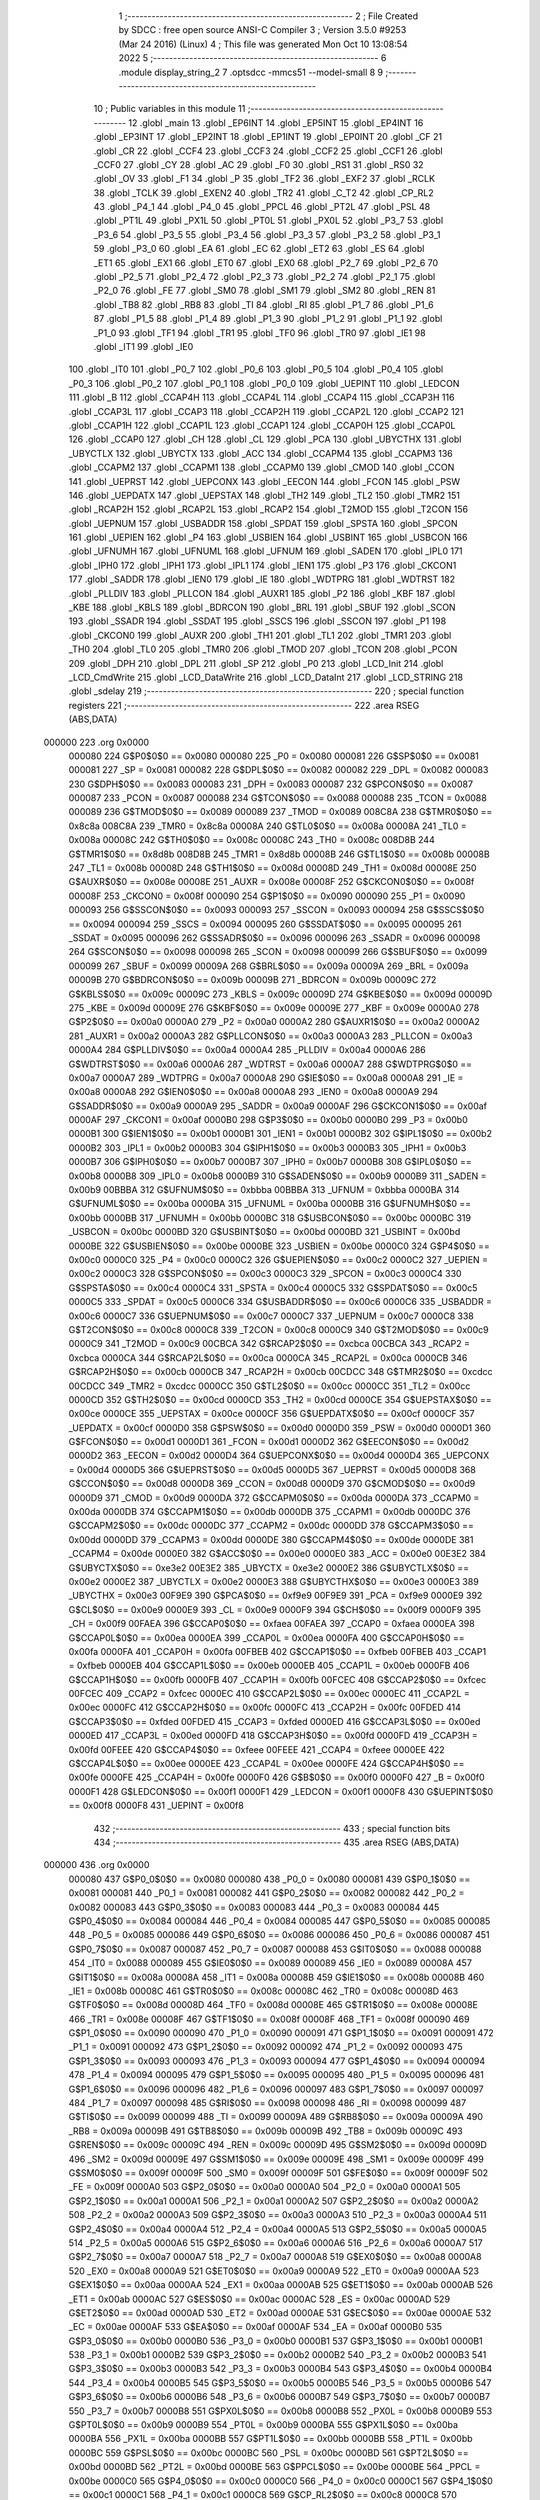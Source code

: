                                       1 ;--------------------------------------------------------
                                      2 ; File Created by SDCC : free open source ANSI-C Compiler
                                      3 ; Version 3.5.0 #9253 (Mar 24 2016) (Linux)
                                      4 ; This file was generated Mon Oct 10 13:08:54 2022
                                      5 ;--------------------------------------------------------
                                      6 	.module display_string_2
                                      7 	.optsdcc -mmcs51 --model-small
                                      8 	
                                      9 ;--------------------------------------------------------
                                     10 ; Public variables in this module
                                     11 ;--------------------------------------------------------
                                     12 	.globl _main
                                     13 	.globl _EP6INT
                                     14 	.globl _EP5INT
                                     15 	.globl _EP4INT
                                     16 	.globl _EP3INT
                                     17 	.globl _EP2INT
                                     18 	.globl _EP1INT
                                     19 	.globl _EP0INT
                                     20 	.globl _CF
                                     21 	.globl _CR
                                     22 	.globl _CCF4
                                     23 	.globl _CCF3
                                     24 	.globl _CCF2
                                     25 	.globl _CCF1
                                     26 	.globl _CCF0
                                     27 	.globl _CY
                                     28 	.globl _AC
                                     29 	.globl _F0
                                     30 	.globl _RS1
                                     31 	.globl _RS0
                                     32 	.globl _OV
                                     33 	.globl _F1
                                     34 	.globl _P
                                     35 	.globl _TF2
                                     36 	.globl _EXF2
                                     37 	.globl _RCLK
                                     38 	.globl _TCLK
                                     39 	.globl _EXEN2
                                     40 	.globl _TR2
                                     41 	.globl _C_T2
                                     42 	.globl _CP_RL2
                                     43 	.globl _P4_1
                                     44 	.globl _P4_0
                                     45 	.globl _PPCL
                                     46 	.globl _PT2L
                                     47 	.globl _PSL
                                     48 	.globl _PT1L
                                     49 	.globl _PX1L
                                     50 	.globl _PT0L
                                     51 	.globl _PX0L
                                     52 	.globl _P3_7
                                     53 	.globl _P3_6
                                     54 	.globl _P3_5
                                     55 	.globl _P3_4
                                     56 	.globl _P3_3
                                     57 	.globl _P3_2
                                     58 	.globl _P3_1
                                     59 	.globl _P3_0
                                     60 	.globl _EA
                                     61 	.globl _EC
                                     62 	.globl _ET2
                                     63 	.globl _ES
                                     64 	.globl _ET1
                                     65 	.globl _EX1
                                     66 	.globl _ET0
                                     67 	.globl _EX0
                                     68 	.globl _P2_7
                                     69 	.globl _P2_6
                                     70 	.globl _P2_5
                                     71 	.globl _P2_4
                                     72 	.globl _P2_3
                                     73 	.globl _P2_2
                                     74 	.globl _P2_1
                                     75 	.globl _P2_0
                                     76 	.globl _FE
                                     77 	.globl _SM0
                                     78 	.globl _SM1
                                     79 	.globl _SM2
                                     80 	.globl _REN
                                     81 	.globl _TB8
                                     82 	.globl _RB8
                                     83 	.globl _TI
                                     84 	.globl _RI
                                     85 	.globl _P1_7
                                     86 	.globl _P1_6
                                     87 	.globl _P1_5
                                     88 	.globl _P1_4
                                     89 	.globl _P1_3
                                     90 	.globl _P1_2
                                     91 	.globl _P1_1
                                     92 	.globl _P1_0
                                     93 	.globl _TF1
                                     94 	.globl _TR1
                                     95 	.globl _TF0
                                     96 	.globl _TR0
                                     97 	.globl _IE1
                                     98 	.globl _IT1
                                     99 	.globl _IE0
                                    100 	.globl _IT0
                                    101 	.globl _P0_7
                                    102 	.globl _P0_6
                                    103 	.globl _P0_5
                                    104 	.globl _P0_4
                                    105 	.globl _P0_3
                                    106 	.globl _P0_2
                                    107 	.globl _P0_1
                                    108 	.globl _P0_0
                                    109 	.globl _UEPINT
                                    110 	.globl _LEDCON
                                    111 	.globl _B
                                    112 	.globl _CCAP4H
                                    113 	.globl _CCAP4L
                                    114 	.globl _CCAP4
                                    115 	.globl _CCAP3H
                                    116 	.globl _CCAP3L
                                    117 	.globl _CCAP3
                                    118 	.globl _CCAP2H
                                    119 	.globl _CCAP2L
                                    120 	.globl _CCAP2
                                    121 	.globl _CCAP1H
                                    122 	.globl _CCAP1L
                                    123 	.globl _CCAP1
                                    124 	.globl _CCAP0H
                                    125 	.globl _CCAP0L
                                    126 	.globl _CCAP0
                                    127 	.globl _CH
                                    128 	.globl _CL
                                    129 	.globl _PCA
                                    130 	.globl _UBYCTHX
                                    131 	.globl _UBYCTLX
                                    132 	.globl _UBYCTX
                                    133 	.globl _ACC
                                    134 	.globl _CCAPM4
                                    135 	.globl _CCAPM3
                                    136 	.globl _CCAPM2
                                    137 	.globl _CCAPM1
                                    138 	.globl _CCAPM0
                                    139 	.globl _CMOD
                                    140 	.globl _CCON
                                    141 	.globl _UEPRST
                                    142 	.globl _UEPCONX
                                    143 	.globl _EECON
                                    144 	.globl _FCON
                                    145 	.globl _PSW
                                    146 	.globl _UEPDATX
                                    147 	.globl _UEPSTAX
                                    148 	.globl _TH2
                                    149 	.globl _TL2
                                    150 	.globl _TMR2
                                    151 	.globl _RCAP2H
                                    152 	.globl _RCAP2L
                                    153 	.globl _RCAP2
                                    154 	.globl _T2MOD
                                    155 	.globl _T2CON
                                    156 	.globl _UEPNUM
                                    157 	.globl _USBADDR
                                    158 	.globl _SPDAT
                                    159 	.globl _SPSTA
                                    160 	.globl _SPCON
                                    161 	.globl _UEPIEN
                                    162 	.globl _P4
                                    163 	.globl _USBIEN
                                    164 	.globl _USBINT
                                    165 	.globl _USBCON
                                    166 	.globl _UFNUMH
                                    167 	.globl _UFNUML
                                    168 	.globl _UFNUM
                                    169 	.globl _SADEN
                                    170 	.globl _IPL0
                                    171 	.globl _IPH0
                                    172 	.globl _IPH1
                                    173 	.globl _IPL1
                                    174 	.globl _IEN1
                                    175 	.globl _P3
                                    176 	.globl _CKCON1
                                    177 	.globl _SADDR
                                    178 	.globl _IEN0
                                    179 	.globl _IE
                                    180 	.globl _WDTPRG
                                    181 	.globl _WDTRST
                                    182 	.globl _PLLDIV
                                    183 	.globl _PLLCON
                                    184 	.globl _AUXR1
                                    185 	.globl _P2
                                    186 	.globl _KBF
                                    187 	.globl _KBE
                                    188 	.globl _KBLS
                                    189 	.globl _BDRCON
                                    190 	.globl _BRL
                                    191 	.globl _SBUF
                                    192 	.globl _SCON
                                    193 	.globl _SSADR
                                    194 	.globl _SSDAT
                                    195 	.globl _SSCS
                                    196 	.globl _SSCON
                                    197 	.globl _P1
                                    198 	.globl _CKCON0
                                    199 	.globl _AUXR
                                    200 	.globl _TH1
                                    201 	.globl _TL1
                                    202 	.globl _TMR1
                                    203 	.globl _TH0
                                    204 	.globl _TL0
                                    205 	.globl _TMR0
                                    206 	.globl _TMOD
                                    207 	.globl _TCON
                                    208 	.globl _PCON
                                    209 	.globl _DPH
                                    210 	.globl _DPL
                                    211 	.globl _SP
                                    212 	.globl _P0
                                    213 	.globl _LCD_Init
                                    214 	.globl _LCD_CmdWrite
                                    215 	.globl _LCD_DataWrite
                                    216 	.globl _LCD_DataInt
                                    217 	.globl _LCD_STRING
                                    218 	.globl _sdelay
                                    219 ;--------------------------------------------------------
                                    220 ; special function registers
                                    221 ;--------------------------------------------------------
                                    222 	.area RSEG    (ABS,DATA)
      000000                        223 	.org 0x0000
                           000080   224 G$P0$0$0 == 0x0080
                           000080   225 _P0	=	0x0080
                           000081   226 G$SP$0$0 == 0x0081
                           000081   227 _SP	=	0x0081
                           000082   228 G$DPL$0$0 == 0x0082
                           000082   229 _DPL	=	0x0082
                           000083   230 G$DPH$0$0 == 0x0083
                           000083   231 _DPH	=	0x0083
                           000087   232 G$PCON$0$0 == 0x0087
                           000087   233 _PCON	=	0x0087
                           000088   234 G$TCON$0$0 == 0x0088
                           000088   235 _TCON	=	0x0088
                           000089   236 G$TMOD$0$0 == 0x0089
                           000089   237 _TMOD	=	0x0089
                           008C8A   238 G$TMR0$0$0 == 0x8c8a
                           008C8A   239 _TMR0	=	0x8c8a
                           00008A   240 G$TL0$0$0 == 0x008a
                           00008A   241 _TL0	=	0x008a
                           00008C   242 G$TH0$0$0 == 0x008c
                           00008C   243 _TH0	=	0x008c
                           008D8B   244 G$TMR1$0$0 == 0x8d8b
                           008D8B   245 _TMR1	=	0x8d8b
                           00008B   246 G$TL1$0$0 == 0x008b
                           00008B   247 _TL1	=	0x008b
                           00008D   248 G$TH1$0$0 == 0x008d
                           00008D   249 _TH1	=	0x008d
                           00008E   250 G$AUXR$0$0 == 0x008e
                           00008E   251 _AUXR	=	0x008e
                           00008F   252 G$CKCON0$0$0 == 0x008f
                           00008F   253 _CKCON0	=	0x008f
                           000090   254 G$P1$0$0 == 0x0090
                           000090   255 _P1	=	0x0090
                           000093   256 G$SSCON$0$0 == 0x0093
                           000093   257 _SSCON	=	0x0093
                           000094   258 G$SSCS$0$0 == 0x0094
                           000094   259 _SSCS	=	0x0094
                           000095   260 G$SSDAT$0$0 == 0x0095
                           000095   261 _SSDAT	=	0x0095
                           000096   262 G$SSADR$0$0 == 0x0096
                           000096   263 _SSADR	=	0x0096
                           000098   264 G$SCON$0$0 == 0x0098
                           000098   265 _SCON	=	0x0098
                           000099   266 G$SBUF$0$0 == 0x0099
                           000099   267 _SBUF	=	0x0099
                           00009A   268 G$BRL$0$0 == 0x009a
                           00009A   269 _BRL	=	0x009a
                           00009B   270 G$BDRCON$0$0 == 0x009b
                           00009B   271 _BDRCON	=	0x009b
                           00009C   272 G$KBLS$0$0 == 0x009c
                           00009C   273 _KBLS	=	0x009c
                           00009D   274 G$KBE$0$0 == 0x009d
                           00009D   275 _KBE	=	0x009d
                           00009E   276 G$KBF$0$0 == 0x009e
                           00009E   277 _KBF	=	0x009e
                           0000A0   278 G$P2$0$0 == 0x00a0
                           0000A0   279 _P2	=	0x00a0
                           0000A2   280 G$AUXR1$0$0 == 0x00a2
                           0000A2   281 _AUXR1	=	0x00a2
                           0000A3   282 G$PLLCON$0$0 == 0x00a3
                           0000A3   283 _PLLCON	=	0x00a3
                           0000A4   284 G$PLLDIV$0$0 == 0x00a4
                           0000A4   285 _PLLDIV	=	0x00a4
                           0000A6   286 G$WDTRST$0$0 == 0x00a6
                           0000A6   287 _WDTRST	=	0x00a6
                           0000A7   288 G$WDTPRG$0$0 == 0x00a7
                           0000A7   289 _WDTPRG	=	0x00a7
                           0000A8   290 G$IE$0$0 == 0x00a8
                           0000A8   291 _IE	=	0x00a8
                           0000A8   292 G$IEN0$0$0 == 0x00a8
                           0000A8   293 _IEN0	=	0x00a8
                           0000A9   294 G$SADDR$0$0 == 0x00a9
                           0000A9   295 _SADDR	=	0x00a9
                           0000AF   296 G$CKCON1$0$0 == 0x00af
                           0000AF   297 _CKCON1	=	0x00af
                           0000B0   298 G$P3$0$0 == 0x00b0
                           0000B0   299 _P3	=	0x00b0
                           0000B1   300 G$IEN1$0$0 == 0x00b1
                           0000B1   301 _IEN1	=	0x00b1
                           0000B2   302 G$IPL1$0$0 == 0x00b2
                           0000B2   303 _IPL1	=	0x00b2
                           0000B3   304 G$IPH1$0$0 == 0x00b3
                           0000B3   305 _IPH1	=	0x00b3
                           0000B7   306 G$IPH0$0$0 == 0x00b7
                           0000B7   307 _IPH0	=	0x00b7
                           0000B8   308 G$IPL0$0$0 == 0x00b8
                           0000B8   309 _IPL0	=	0x00b8
                           0000B9   310 G$SADEN$0$0 == 0x00b9
                           0000B9   311 _SADEN	=	0x00b9
                           00BBBA   312 G$UFNUM$0$0 == 0xbbba
                           00BBBA   313 _UFNUM	=	0xbbba
                           0000BA   314 G$UFNUML$0$0 == 0x00ba
                           0000BA   315 _UFNUML	=	0x00ba
                           0000BB   316 G$UFNUMH$0$0 == 0x00bb
                           0000BB   317 _UFNUMH	=	0x00bb
                           0000BC   318 G$USBCON$0$0 == 0x00bc
                           0000BC   319 _USBCON	=	0x00bc
                           0000BD   320 G$USBINT$0$0 == 0x00bd
                           0000BD   321 _USBINT	=	0x00bd
                           0000BE   322 G$USBIEN$0$0 == 0x00be
                           0000BE   323 _USBIEN	=	0x00be
                           0000C0   324 G$P4$0$0 == 0x00c0
                           0000C0   325 _P4	=	0x00c0
                           0000C2   326 G$UEPIEN$0$0 == 0x00c2
                           0000C2   327 _UEPIEN	=	0x00c2
                           0000C3   328 G$SPCON$0$0 == 0x00c3
                           0000C3   329 _SPCON	=	0x00c3
                           0000C4   330 G$SPSTA$0$0 == 0x00c4
                           0000C4   331 _SPSTA	=	0x00c4
                           0000C5   332 G$SPDAT$0$0 == 0x00c5
                           0000C5   333 _SPDAT	=	0x00c5
                           0000C6   334 G$USBADDR$0$0 == 0x00c6
                           0000C6   335 _USBADDR	=	0x00c6
                           0000C7   336 G$UEPNUM$0$0 == 0x00c7
                           0000C7   337 _UEPNUM	=	0x00c7
                           0000C8   338 G$T2CON$0$0 == 0x00c8
                           0000C8   339 _T2CON	=	0x00c8
                           0000C9   340 G$T2MOD$0$0 == 0x00c9
                           0000C9   341 _T2MOD	=	0x00c9
                           00CBCA   342 G$RCAP2$0$0 == 0xcbca
                           00CBCA   343 _RCAP2	=	0xcbca
                           0000CA   344 G$RCAP2L$0$0 == 0x00ca
                           0000CA   345 _RCAP2L	=	0x00ca
                           0000CB   346 G$RCAP2H$0$0 == 0x00cb
                           0000CB   347 _RCAP2H	=	0x00cb
                           00CDCC   348 G$TMR2$0$0 == 0xcdcc
                           00CDCC   349 _TMR2	=	0xcdcc
                           0000CC   350 G$TL2$0$0 == 0x00cc
                           0000CC   351 _TL2	=	0x00cc
                           0000CD   352 G$TH2$0$0 == 0x00cd
                           0000CD   353 _TH2	=	0x00cd
                           0000CE   354 G$UEPSTAX$0$0 == 0x00ce
                           0000CE   355 _UEPSTAX	=	0x00ce
                           0000CF   356 G$UEPDATX$0$0 == 0x00cf
                           0000CF   357 _UEPDATX	=	0x00cf
                           0000D0   358 G$PSW$0$0 == 0x00d0
                           0000D0   359 _PSW	=	0x00d0
                           0000D1   360 G$FCON$0$0 == 0x00d1
                           0000D1   361 _FCON	=	0x00d1
                           0000D2   362 G$EECON$0$0 == 0x00d2
                           0000D2   363 _EECON	=	0x00d2
                           0000D4   364 G$UEPCONX$0$0 == 0x00d4
                           0000D4   365 _UEPCONX	=	0x00d4
                           0000D5   366 G$UEPRST$0$0 == 0x00d5
                           0000D5   367 _UEPRST	=	0x00d5
                           0000D8   368 G$CCON$0$0 == 0x00d8
                           0000D8   369 _CCON	=	0x00d8
                           0000D9   370 G$CMOD$0$0 == 0x00d9
                           0000D9   371 _CMOD	=	0x00d9
                           0000DA   372 G$CCAPM0$0$0 == 0x00da
                           0000DA   373 _CCAPM0	=	0x00da
                           0000DB   374 G$CCAPM1$0$0 == 0x00db
                           0000DB   375 _CCAPM1	=	0x00db
                           0000DC   376 G$CCAPM2$0$0 == 0x00dc
                           0000DC   377 _CCAPM2	=	0x00dc
                           0000DD   378 G$CCAPM3$0$0 == 0x00dd
                           0000DD   379 _CCAPM3	=	0x00dd
                           0000DE   380 G$CCAPM4$0$0 == 0x00de
                           0000DE   381 _CCAPM4	=	0x00de
                           0000E0   382 G$ACC$0$0 == 0x00e0
                           0000E0   383 _ACC	=	0x00e0
                           00E3E2   384 G$UBYCTX$0$0 == 0xe3e2
                           00E3E2   385 _UBYCTX	=	0xe3e2
                           0000E2   386 G$UBYCTLX$0$0 == 0x00e2
                           0000E2   387 _UBYCTLX	=	0x00e2
                           0000E3   388 G$UBYCTHX$0$0 == 0x00e3
                           0000E3   389 _UBYCTHX	=	0x00e3
                           00F9E9   390 G$PCA$0$0 == 0xf9e9
                           00F9E9   391 _PCA	=	0xf9e9
                           0000E9   392 G$CL$0$0 == 0x00e9
                           0000E9   393 _CL	=	0x00e9
                           0000F9   394 G$CH$0$0 == 0x00f9
                           0000F9   395 _CH	=	0x00f9
                           00FAEA   396 G$CCAP0$0$0 == 0xfaea
                           00FAEA   397 _CCAP0	=	0xfaea
                           0000EA   398 G$CCAP0L$0$0 == 0x00ea
                           0000EA   399 _CCAP0L	=	0x00ea
                           0000FA   400 G$CCAP0H$0$0 == 0x00fa
                           0000FA   401 _CCAP0H	=	0x00fa
                           00FBEB   402 G$CCAP1$0$0 == 0xfbeb
                           00FBEB   403 _CCAP1	=	0xfbeb
                           0000EB   404 G$CCAP1L$0$0 == 0x00eb
                           0000EB   405 _CCAP1L	=	0x00eb
                           0000FB   406 G$CCAP1H$0$0 == 0x00fb
                           0000FB   407 _CCAP1H	=	0x00fb
                           00FCEC   408 G$CCAP2$0$0 == 0xfcec
                           00FCEC   409 _CCAP2	=	0xfcec
                           0000EC   410 G$CCAP2L$0$0 == 0x00ec
                           0000EC   411 _CCAP2L	=	0x00ec
                           0000FC   412 G$CCAP2H$0$0 == 0x00fc
                           0000FC   413 _CCAP2H	=	0x00fc
                           00FDED   414 G$CCAP3$0$0 == 0xfded
                           00FDED   415 _CCAP3	=	0xfded
                           0000ED   416 G$CCAP3L$0$0 == 0x00ed
                           0000ED   417 _CCAP3L	=	0x00ed
                           0000FD   418 G$CCAP3H$0$0 == 0x00fd
                           0000FD   419 _CCAP3H	=	0x00fd
                           00FEEE   420 G$CCAP4$0$0 == 0xfeee
                           00FEEE   421 _CCAP4	=	0xfeee
                           0000EE   422 G$CCAP4L$0$0 == 0x00ee
                           0000EE   423 _CCAP4L	=	0x00ee
                           0000FE   424 G$CCAP4H$0$0 == 0x00fe
                           0000FE   425 _CCAP4H	=	0x00fe
                           0000F0   426 G$B$0$0 == 0x00f0
                           0000F0   427 _B	=	0x00f0
                           0000F1   428 G$LEDCON$0$0 == 0x00f1
                           0000F1   429 _LEDCON	=	0x00f1
                           0000F8   430 G$UEPINT$0$0 == 0x00f8
                           0000F8   431 _UEPINT	=	0x00f8
                                    432 ;--------------------------------------------------------
                                    433 ; special function bits
                                    434 ;--------------------------------------------------------
                                    435 	.area RSEG    (ABS,DATA)
      000000                        436 	.org 0x0000
                           000080   437 G$P0_0$0$0 == 0x0080
                           000080   438 _P0_0	=	0x0080
                           000081   439 G$P0_1$0$0 == 0x0081
                           000081   440 _P0_1	=	0x0081
                           000082   441 G$P0_2$0$0 == 0x0082
                           000082   442 _P0_2	=	0x0082
                           000083   443 G$P0_3$0$0 == 0x0083
                           000083   444 _P0_3	=	0x0083
                           000084   445 G$P0_4$0$0 == 0x0084
                           000084   446 _P0_4	=	0x0084
                           000085   447 G$P0_5$0$0 == 0x0085
                           000085   448 _P0_5	=	0x0085
                           000086   449 G$P0_6$0$0 == 0x0086
                           000086   450 _P0_6	=	0x0086
                           000087   451 G$P0_7$0$0 == 0x0087
                           000087   452 _P0_7	=	0x0087
                           000088   453 G$IT0$0$0 == 0x0088
                           000088   454 _IT0	=	0x0088
                           000089   455 G$IE0$0$0 == 0x0089
                           000089   456 _IE0	=	0x0089
                           00008A   457 G$IT1$0$0 == 0x008a
                           00008A   458 _IT1	=	0x008a
                           00008B   459 G$IE1$0$0 == 0x008b
                           00008B   460 _IE1	=	0x008b
                           00008C   461 G$TR0$0$0 == 0x008c
                           00008C   462 _TR0	=	0x008c
                           00008D   463 G$TF0$0$0 == 0x008d
                           00008D   464 _TF0	=	0x008d
                           00008E   465 G$TR1$0$0 == 0x008e
                           00008E   466 _TR1	=	0x008e
                           00008F   467 G$TF1$0$0 == 0x008f
                           00008F   468 _TF1	=	0x008f
                           000090   469 G$P1_0$0$0 == 0x0090
                           000090   470 _P1_0	=	0x0090
                           000091   471 G$P1_1$0$0 == 0x0091
                           000091   472 _P1_1	=	0x0091
                           000092   473 G$P1_2$0$0 == 0x0092
                           000092   474 _P1_2	=	0x0092
                           000093   475 G$P1_3$0$0 == 0x0093
                           000093   476 _P1_3	=	0x0093
                           000094   477 G$P1_4$0$0 == 0x0094
                           000094   478 _P1_4	=	0x0094
                           000095   479 G$P1_5$0$0 == 0x0095
                           000095   480 _P1_5	=	0x0095
                           000096   481 G$P1_6$0$0 == 0x0096
                           000096   482 _P1_6	=	0x0096
                           000097   483 G$P1_7$0$0 == 0x0097
                           000097   484 _P1_7	=	0x0097
                           000098   485 G$RI$0$0 == 0x0098
                           000098   486 _RI	=	0x0098
                           000099   487 G$TI$0$0 == 0x0099
                           000099   488 _TI	=	0x0099
                           00009A   489 G$RB8$0$0 == 0x009a
                           00009A   490 _RB8	=	0x009a
                           00009B   491 G$TB8$0$0 == 0x009b
                           00009B   492 _TB8	=	0x009b
                           00009C   493 G$REN$0$0 == 0x009c
                           00009C   494 _REN	=	0x009c
                           00009D   495 G$SM2$0$0 == 0x009d
                           00009D   496 _SM2	=	0x009d
                           00009E   497 G$SM1$0$0 == 0x009e
                           00009E   498 _SM1	=	0x009e
                           00009F   499 G$SM0$0$0 == 0x009f
                           00009F   500 _SM0	=	0x009f
                           00009F   501 G$FE$0$0 == 0x009f
                           00009F   502 _FE	=	0x009f
                           0000A0   503 G$P2_0$0$0 == 0x00a0
                           0000A0   504 _P2_0	=	0x00a0
                           0000A1   505 G$P2_1$0$0 == 0x00a1
                           0000A1   506 _P2_1	=	0x00a1
                           0000A2   507 G$P2_2$0$0 == 0x00a2
                           0000A2   508 _P2_2	=	0x00a2
                           0000A3   509 G$P2_3$0$0 == 0x00a3
                           0000A3   510 _P2_3	=	0x00a3
                           0000A4   511 G$P2_4$0$0 == 0x00a4
                           0000A4   512 _P2_4	=	0x00a4
                           0000A5   513 G$P2_5$0$0 == 0x00a5
                           0000A5   514 _P2_5	=	0x00a5
                           0000A6   515 G$P2_6$0$0 == 0x00a6
                           0000A6   516 _P2_6	=	0x00a6
                           0000A7   517 G$P2_7$0$0 == 0x00a7
                           0000A7   518 _P2_7	=	0x00a7
                           0000A8   519 G$EX0$0$0 == 0x00a8
                           0000A8   520 _EX0	=	0x00a8
                           0000A9   521 G$ET0$0$0 == 0x00a9
                           0000A9   522 _ET0	=	0x00a9
                           0000AA   523 G$EX1$0$0 == 0x00aa
                           0000AA   524 _EX1	=	0x00aa
                           0000AB   525 G$ET1$0$0 == 0x00ab
                           0000AB   526 _ET1	=	0x00ab
                           0000AC   527 G$ES$0$0 == 0x00ac
                           0000AC   528 _ES	=	0x00ac
                           0000AD   529 G$ET2$0$0 == 0x00ad
                           0000AD   530 _ET2	=	0x00ad
                           0000AE   531 G$EC$0$0 == 0x00ae
                           0000AE   532 _EC	=	0x00ae
                           0000AF   533 G$EA$0$0 == 0x00af
                           0000AF   534 _EA	=	0x00af
                           0000B0   535 G$P3_0$0$0 == 0x00b0
                           0000B0   536 _P3_0	=	0x00b0
                           0000B1   537 G$P3_1$0$0 == 0x00b1
                           0000B1   538 _P3_1	=	0x00b1
                           0000B2   539 G$P3_2$0$0 == 0x00b2
                           0000B2   540 _P3_2	=	0x00b2
                           0000B3   541 G$P3_3$0$0 == 0x00b3
                           0000B3   542 _P3_3	=	0x00b3
                           0000B4   543 G$P3_4$0$0 == 0x00b4
                           0000B4   544 _P3_4	=	0x00b4
                           0000B5   545 G$P3_5$0$0 == 0x00b5
                           0000B5   546 _P3_5	=	0x00b5
                           0000B6   547 G$P3_6$0$0 == 0x00b6
                           0000B6   548 _P3_6	=	0x00b6
                           0000B7   549 G$P3_7$0$0 == 0x00b7
                           0000B7   550 _P3_7	=	0x00b7
                           0000B8   551 G$PX0L$0$0 == 0x00b8
                           0000B8   552 _PX0L	=	0x00b8
                           0000B9   553 G$PT0L$0$0 == 0x00b9
                           0000B9   554 _PT0L	=	0x00b9
                           0000BA   555 G$PX1L$0$0 == 0x00ba
                           0000BA   556 _PX1L	=	0x00ba
                           0000BB   557 G$PT1L$0$0 == 0x00bb
                           0000BB   558 _PT1L	=	0x00bb
                           0000BC   559 G$PSL$0$0 == 0x00bc
                           0000BC   560 _PSL	=	0x00bc
                           0000BD   561 G$PT2L$0$0 == 0x00bd
                           0000BD   562 _PT2L	=	0x00bd
                           0000BE   563 G$PPCL$0$0 == 0x00be
                           0000BE   564 _PPCL	=	0x00be
                           0000C0   565 G$P4_0$0$0 == 0x00c0
                           0000C0   566 _P4_0	=	0x00c0
                           0000C1   567 G$P4_1$0$0 == 0x00c1
                           0000C1   568 _P4_1	=	0x00c1
                           0000C8   569 G$CP_RL2$0$0 == 0x00c8
                           0000C8   570 _CP_RL2	=	0x00c8
                           0000C9   571 G$C_T2$0$0 == 0x00c9
                           0000C9   572 _C_T2	=	0x00c9
                           0000CA   573 G$TR2$0$0 == 0x00ca
                           0000CA   574 _TR2	=	0x00ca
                           0000CB   575 G$EXEN2$0$0 == 0x00cb
                           0000CB   576 _EXEN2	=	0x00cb
                           0000CC   577 G$TCLK$0$0 == 0x00cc
                           0000CC   578 _TCLK	=	0x00cc
                           0000CD   579 G$RCLK$0$0 == 0x00cd
                           0000CD   580 _RCLK	=	0x00cd
                           0000CE   581 G$EXF2$0$0 == 0x00ce
                           0000CE   582 _EXF2	=	0x00ce
                           0000CF   583 G$TF2$0$0 == 0x00cf
                           0000CF   584 _TF2	=	0x00cf
                           0000D0   585 G$P$0$0 == 0x00d0
                           0000D0   586 _P	=	0x00d0
                           0000D1   587 G$F1$0$0 == 0x00d1
                           0000D1   588 _F1	=	0x00d1
                           0000D2   589 G$OV$0$0 == 0x00d2
                           0000D2   590 _OV	=	0x00d2
                           0000D3   591 G$RS0$0$0 == 0x00d3
                           0000D3   592 _RS0	=	0x00d3
                           0000D4   593 G$RS1$0$0 == 0x00d4
                           0000D4   594 _RS1	=	0x00d4
                           0000D5   595 G$F0$0$0 == 0x00d5
                           0000D5   596 _F0	=	0x00d5
                           0000D6   597 G$AC$0$0 == 0x00d6
                           0000D6   598 _AC	=	0x00d6
                           0000D7   599 G$CY$0$0 == 0x00d7
                           0000D7   600 _CY	=	0x00d7
                           0000D8   601 G$CCF0$0$0 == 0x00d8
                           0000D8   602 _CCF0	=	0x00d8
                           0000D9   603 G$CCF1$0$0 == 0x00d9
                           0000D9   604 _CCF1	=	0x00d9
                           0000DA   605 G$CCF2$0$0 == 0x00da
                           0000DA   606 _CCF2	=	0x00da
                           0000DB   607 G$CCF3$0$0 == 0x00db
                           0000DB   608 _CCF3	=	0x00db
                           0000DC   609 G$CCF4$0$0 == 0x00dc
                           0000DC   610 _CCF4	=	0x00dc
                           0000DE   611 G$CR$0$0 == 0x00de
                           0000DE   612 _CR	=	0x00de
                           0000DF   613 G$CF$0$0 == 0x00df
                           0000DF   614 _CF	=	0x00df
                           0000F8   615 G$EP0INT$0$0 == 0x00f8
                           0000F8   616 _EP0INT	=	0x00f8
                           0000F9   617 G$EP1INT$0$0 == 0x00f9
                           0000F9   618 _EP1INT	=	0x00f9
                           0000FA   619 G$EP2INT$0$0 == 0x00fa
                           0000FA   620 _EP2INT	=	0x00fa
                           0000FB   621 G$EP3INT$0$0 == 0x00fb
                           0000FB   622 _EP3INT	=	0x00fb
                           0000FC   623 G$EP4INT$0$0 == 0x00fc
                           0000FC   624 _EP4INT	=	0x00fc
                           0000FD   625 G$EP5INT$0$0 == 0x00fd
                           0000FD   626 _EP5INT	=	0x00fd
                           0000FE   627 G$EP6INT$0$0 == 0x00fe
                           0000FE   628 _EP6INT	=	0x00fe
                                    629 ;--------------------------------------------------------
                                    630 ; overlayable register banks
                                    631 ;--------------------------------------------------------
                                    632 	.area REG_BANK_0	(REL,OVR,DATA)
      000000                        633 	.ds 8
                                    634 ;--------------------------------------------------------
                                    635 ; internal ram data
                                    636 ;--------------------------------------------------------
                                    637 	.area DSEG    (DATA)
                                    638 ;--------------------------------------------------------
                                    639 ; overlayable items in internal ram 
                                    640 ;--------------------------------------------------------
                                    641 ;--------------------------------------------------------
                                    642 ; Stack segment in internal ram 
                                    643 ;--------------------------------------------------------
                                    644 	.area	SSEG
      000008                        645 __start__stack:
      000008                        646 	.ds	1
                                    647 
                                    648 ;--------------------------------------------------------
                                    649 ; indirectly addressable internal ram data
                                    650 ;--------------------------------------------------------
                                    651 	.area ISEG    (DATA)
                                    652 ;--------------------------------------------------------
                                    653 ; absolute internal ram data
                                    654 ;--------------------------------------------------------
                                    655 	.area IABS    (ABS,DATA)
                                    656 	.area IABS    (ABS,DATA)
                                    657 ;--------------------------------------------------------
                                    658 ; bit data
                                    659 ;--------------------------------------------------------
                                    660 	.area BSEG    (BIT)
                                    661 ;--------------------------------------------------------
                                    662 ; paged external ram data
                                    663 ;--------------------------------------------------------
                                    664 	.area PSEG    (PAG,XDATA)
                                    665 ;--------------------------------------------------------
                                    666 ; external ram data
                                    667 ;--------------------------------------------------------
                                    668 	.area XSEG    (XDATA)
                                    669 ;--------------------------------------------------------
                                    670 ; absolute external ram data
                                    671 ;--------------------------------------------------------
                                    672 	.area XABS    (ABS,XDATA)
                                    673 ;--------------------------------------------------------
                                    674 ; external initialized ram data
                                    675 ;--------------------------------------------------------
                                    676 	.area XISEG   (XDATA)
                                    677 	.area HOME    (CODE)
                                    678 	.area GSINIT0 (CODE)
                                    679 	.area GSINIT1 (CODE)
                                    680 	.area GSINIT2 (CODE)
                                    681 	.area GSINIT3 (CODE)
                                    682 	.area GSINIT4 (CODE)
                                    683 	.area GSINIT5 (CODE)
                                    684 	.area GSINIT  (CODE)
                                    685 	.area GSFINAL (CODE)
                                    686 	.area CSEG    (CODE)
                                    687 ;--------------------------------------------------------
                                    688 ; interrupt vector 
                                    689 ;--------------------------------------------------------
                                    690 	.area HOME    (CODE)
      000000                        691 __interrupt_vect:
      000000 02 00 06         [24]  692 	ljmp	__sdcc_gsinit_startup
                                    693 ;--------------------------------------------------------
                                    694 ; global & static initialisations
                                    695 ;--------------------------------------------------------
                                    696 	.area HOME    (CODE)
                                    697 	.area GSINIT  (CODE)
                                    698 	.area GSFINAL (CODE)
                                    699 	.area GSINIT  (CODE)
                                    700 	.globl __sdcc_gsinit_startup
                                    701 	.globl __sdcc_program_startup
                                    702 	.globl __start__stack
                                    703 	.globl __mcs51_genXINIT
                                    704 	.globl __mcs51_genXRAMCLEAR
                                    705 	.globl __mcs51_genRAMCLEAR
                                    706 	.area GSFINAL (CODE)
      00005F 02 00 03         [24]  707 	ljmp	__sdcc_program_startup
                                    708 ;--------------------------------------------------------
                                    709 ; Home
                                    710 ;--------------------------------------------------------
                                    711 	.area HOME    (CODE)
                                    712 	.area HOME    (CODE)
      000003                        713 __sdcc_program_startup:
      000003 02 00 62         [24]  714 	ljmp	_main
                                    715 ;	return from main will return to caller
                                    716 ;--------------------------------------------------------
                                    717 ; code
                                    718 ;--------------------------------------------------------
                                    719 	.area CSEG    (CODE)
                                    720 ;------------------------------------------------------------
                                    721 ;Allocation info for local variables in function 'main'
                                    722 ;------------------------------------------------------------
                           000000   723 	G$main$0$0 ==.
                           000000   724 	C$display_string_2.c$14$0$0 ==.
                                    725 ;	display_string_2.c:14: void main(void)
                                    726 ;	-----------------------------------------
                                    727 ;	 function main
                                    728 ;	-----------------------------------------
      000062                        729 _main:
                           000007   730 	ar7 = 0x07
                           000006   731 	ar6 = 0x06
                           000005   732 	ar5 = 0x05
                           000004   733 	ar4 = 0x04
                           000003   734 	ar3 = 0x03
                           000002   735 	ar2 = 0x02
                           000001   736 	ar1 = 0x01
                           000000   737 	ar0 = 0x00
                           000000   738 	C$display_string_2.c$16$1$7 ==.
                                    739 ;	display_string_2.c:16: P2 = 0x00;
      000062 75 A0 00         [24]  740 	mov	_P2,#0x00
                           000003   741 	C$display_string_2.c$17$1$7 ==.
                                    742 ;	display_string_2.c:17: LCD_Init();
      000065 12 00 A1         [24]  743 	lcall	_LCD_Init
                           000006   744 	C$display_string_2.c$18$1$7 ==.
                                    745 ;	display_string_2.c:18: while(1)
      000068                        746 00102$:
                           000006   747 	C$display_string_2.c$20$2$8 ==.
                                    748 ;	display_string_2.c:20: sdelay(500);
      000068 90 01 F4         [24]  749 	mov	dptr,#0x01F4
      00006B 12 01 62         [24]  750 	lcall	_sdelay
                           00000C   751 	C$display_string_2.c$21$2$8 ==.
                                    752 ;	display_string_2.c:21: LCD_CmdWrite(0x85);
      00006E 75 82 85         [24]  753 	mov	dpl,#0x85
      000071 12 00 C0         [24]  754 	lcall	_LCD_CmdWrite
                           000012   755 	C$display_string_2.c$22$2$8 ==.
                                    756 ;	display_string_2.c:22: sdelay(18);
      000074 90 00 12         [24]  757 	mov	dptr,#0x0012
      000077 12 01 62         [24]  758 	lcall	_sdelay
                           000018   759 	C$display_string_2.c$23$2$8 ==.
                                    760 ;	display_string_2.c:23: LCD_STRING("NPM");
      00007A 90 01 9A         [24]  761 	mov	dptr,#___str_0
      00007D 75 F0 80         [24]  762 	mov	b,#0x80
      000080 12 01 09         [24]  763 	lcall	_LCD_STRING
                           000021   764 	C$display_string_2.c$24$2$8 ==.
                                    765 ;	display_string_2.c:24: sdelay(500);
      000083 90 01 F4         [24]  766 	mov	dptr,#0x01F4
      000086 12 01 62         [24]  767 	lcall	_sdelay
                           000027   768 	C$display_string_2.c$25$2$8 ==.
                                    769 ;	display_string_2.c:25: LCD_CmdWrite(0xC3);
      000089 75 82 C3         [24]  770 	mov	dpl,#0xC3
      00008C 12 00 C0         [24]  771 	lcall	_LCD_CmdWrite
                           00002D   772 	C$display_string_2.c$26$2$8 ==.
                                    773 ;	display_string_2.c:26: sdelay(18);
      00008F 90 00 12         [24]  774 	mov	dptr,#0x0012
      000092 12 01 62         [24]  775 	lcall	_sdelay
                           000033   776 	C$display_string_2.c$29$2$8 ==.
                                    777 ;	display_string_2.c:29: LCD_STRING("2022OCT10");
      000095 90 01 9E         [24]  778 	mov	dptr,#___str_1
      000098 75 F0 80         [24]  779 	mov	b,#0x80
      00009B 12 01 09         [24]  780 	lcall	_LCD_STRING
      00009E 80 C8            [24]  781 	sjmp	00102$
                           00003E   782 	C$display_string_2.c$31$1$7 ==.
                           00003E   783 	XG$main$0$0 ==.
      0000A0 22               [24]  784 	ret
                                    785 ;------------------------------------------------------------
                                    786 ;Allocation info for local variables in function 'LCD_Init'
                                    787 ;------------------------------------------------------------
                           00003F   788 	G$LCD_Init$0$0 ==.
                           00003F   789 	C$display_string_2.c$33$1$7 ==.
                                    790 ;	display_string_2.c:33: void LCD_Init()
                                    791 ;	-----------------------------------------
                                    792 ;	 function LCD_Init
                                    793 ;	-----------------------------------------
      0000A1                        794 _LCD_Init:
                           00003F   795 	C$display_string_2.c$35$1$9 ==.
                                    796 ;	display_string_2.c:35: sdelay(100);
      0000A1 90 00 64         [24]  797 	mov	dptr,#0x0064
      0000A4 12 01 62         [24]  798 	lcall	_sdelay
                           000045   799 	C$display_string_2.c$36$1$9 ==.
                                    800 ;	display_string_2.c:36: LCD_CmdWrite(0x38);
      0000A7 75 82 38         [24]  801 	mov	dpl,#0x38
      0000AA 12 00 C0         [24]  802 	lcall	_LCD_CmdWrite
                           00004B   803 	C$display_string_2.c$37$1$9 ==.
                                    804 ;	display_string_2.c:37: LCD_CmdWrite(0x0C);
      0000AD 75 82 0C         [24]  805 	mov	dpl,#0x0C
      0000B0 12 00 C0         [24]  806 	lcall	_LCD_CmdWrite
                           000051   807 	C$display_string_2.c$38$1$9 ==.
                                    808 ;	display_string_2.c:38: LCD_CmdWrite(0x01);
      0000B3 75 82 01         [24]  809 	mov	dpl,#0x01
      0000B6 12 00 C0         [24]  810 	lcall	_LCD_CmdWrite
                           000057   811 	C$display_string_2.c$39$1$9 ==.
                                    812 ;	display_string_2.c:39: LCD_CmdWrite(0x06);
      0000B9 75 82 06         [24]  813 	mov	dpl,#0x06
      0000BC 12 00 C0         [24]  814 	lcall	_LCD_CmdWrite
                           00005D   815 	C$display_string_2.c$40$1$9 ==.
                           00005D   816 	XG$LCD_Init$0$0 ==.
      0000BF 22               [24]  817 	ret
                                    818 ;------------------------------------------------------------
                                    819 ;Allocation info for local variables in function 'LCD_CmdWrite'
                                    820 ;------------------------------------------------------------
                                    821 ;cmd                       Allocated to registers 
                                    822 ;------------------------------------------------------------
                           00005E   823 	G$LCD_CmdWrite$0$0 ==.
                           00005E   824 	C$display_string_2.c$42$1$9 ==.
                                    825 ;	display_string_2.c:42: void LCD_CmdWrite(unsigned char cmd)
                                    826 ;	-----------------------------------------
                                    827 ;	 function LCD_CmdWrite
                                    828 ;	-----------------------------------------
      0000C0                        829 _LCD_CmdWrite:
      0000C0 85 82 A0         [24]  830 	mov	_P2,dpl
                           000061   831 	C$display_string_2.c$45$1$11 ==.
                                    832 ;	display_string_2.c:45: LCD_rs = 0;
      0000C3 C2 80            [12]  833 	clr	_P0_0
                           000063   834 	C$display_string_2.c$46$1$11 ==.
                                    835 ;	display_string_2.c:46: LCD_rw = 0;
      0000C5 C2 81            [12]  836 	clr	_P0_1
                           000065   837 	C$display_string_2.c$47$1$11 ==.
                                    838 ;	display_string_2.c:47: LCD_en = 1;
      0000C7 D2 82            [12]  839 	setb	_P0_2
                           000067   840 	C$display_string_2.c$48$1$11 ==.
                                    841 ;	display_string_2.c:48: sdelay(5);
      0000C9 90 00 05         [24]  842 	mov	dptr,#0x0005
      0000CC 12 01 62         [24]  843 	lcall	_sdelay
                           00006D   844 	C$display_string_2.c$49$1$11 ==.
                                    845 ;	display_string_2.c:49: LCD_en = 0;
      0000CF C2 82            [12]  846 	clr	_P0_2
                           00006F   847 	C$display_string_2.c$50$1$11 ==.
                                    848 ;	display_string_2.c:50: sdelay(5);
      0000D1 90 00 05         [24]  849 	mov	dptr,#0x0005
      0000D4 12 01 62         [24]  850 	lcall	_sdelay
                           000075   851 	C$display_string_2.c$51$1$11 ==.
                           000075   852 	XG$LCD_CmdWrite$0$0 ==.
      0000D7 22               [24]  853 	ret
                                    854 ;------------------------------------------------------------
                                    855 ;Allocation info for local variables in function 'LCD_DataWrite'
                                    856 ;------------------------------------------------------------
                                    857 ;dat                       Allocated to registers 
                                    858 ;------------------------------------------------------------
                           000076   859 	G$LCD_DataWrite$0$0 ==.
                           000076   860 	C$display_string_2.c$54$1$11 ==.
                                    861 ;	display_string_2.c:54: void LCD_DataWrite(unsigned char dat)
                                    862 ;	-----------------------------------------
                                    863 ;	 function LCD_DataWrite
                                    864 ;	-----------------------------------------
      0000D8                        865 _LCD_DataWrite:
      0000D8 85 82 A0         [24]  866 	mov	_P2,dpl
                           000079   867 	C$display_string_2.c$57$1$13 ==.
                                    868 ;	display_string_2.c:57: LCD_rs = 1;
      0000DB D2 80            [12]  869 	setb	_P0_0
                           00007B   870 	C$display_string_2.c$58$1$13 ==.
                                    871 ;	display_string_2.c:58: LCD_rw = 0;
      0000DD C2 81            [12]  872 	clr	_P0_1
                           00007D   873 	C$display_string_2.c$59$1$13 ==.
                                    874 ;	display_string_2.c:59: LCD_en = 1;
      0000DF D2 82            [12]  875 	setb	_P0_2
                           00007F   876 	C$display_string_2.c$60$1$13 ==.
                                    877 ;	display_string_2.c:60: sdelay(5);
      0000E1 90 00 05         [24]  878 	mov	dptr,#0x0005
      0000E4 12 01 62         [24]  879 	lcall	_sdelay
                           000085   880 	C$display_string_2.c$61$1$13 ==.
                                    881 ;	display_string_2.c:61: LCD_en = 0;
      0000E7 C2 82            [12]  882 	clr	_P0_2
                           000087   883 	C$display_string_2.c$62$1$13 ==.
                                    884 ;	display_string_2.c:62: sdelay(5);
      0000E9 90 00 05         [24]  885 	mov	dptr,#0x0005
      0000EC 12 01 62         [24]  886 	lcall	_sdelay
                           00008D   887 	C$display_string_2.c$63$1$13 ==.
                           00008D   888 	XG$LCD_DataWrite$0$0 ==.
      0000EF 22               [24]  889 	ret
                                    890 ;------------------------------------------------------------
                                    891 ;Allocation info for local variables in function 'LCD_DataInt'
                                    892 ;------------------------------------------------------------
                                    893 ;dat                       Allocated to registers r6 r7 
                                    894 ;------------------------------------------------------------
                           00008E   895 	G$LCD_DataInt$0$0 ==.
                           00008E   896 	C$display_string_2.c$65$1$13 ==.
                                    897 ;	display_string_2.c:65: void LCD_DataInt(unsigned int dat)
                                    898 ;	-----------------------------------------
                                    899 ;	 function LCD_DataInt
                                    900 ;	-----------------------------------------
      0000F0                        901 _LCD_DataInt:
      0000F0 AE 82            [24]  902 	mov	r6,dpl
                           000090   903 	C$display_string_2.c$67$1$15 ==.
                                    904 ;	display_string_2.c:67: LCD_data = dat;
      0000F2 8E A0            [24]  905 	mov	_P2,r6
                           000092   906 	C$display_string_2.c$68$1$15 ==.
                                    907 ;	display_string_2.c:68: LCD_rs = 1;
      0000F4 D2 80            [12]  908 	setb	_P0_0
                           000094   909 	C$display_string_2.c$69$1$15 ==.
                                    910 ;	display_string_2.c:69: LCD_rw = 0;
      0000F6 C2 81            [12]  911 	clr	_P0_1
                           000096   912 	C$display_string_2.c$70$1$15 ==.
                                    913 ;	display_string_2.c:70: LCD_en = 1;
      0000F8 D2 82            [12]  914 	setb	_P0_2
                           000098   915 	C$display_string_2.c$71$1$15 ==.
                                    916 ;	display_string_2.c:71: sdelay(5);
      0000FA 90 00 05         [24]  917 	mov	dptr,#0x0005
      0000FD 12 01 62         [24]  918 	lcall	_sdelay
                           00009E   919 	C$display_string_2.c$72$1$15 ==.
                                    920 ;	display_string_2.c:72: LCD_en = 0;
      000100 C2 82            [12]  921 	clr	_P0_2
                           0000A0   922 	C$display_string_2.c$73$1$15 ==.
                                    923 ;	display_string_2.c:73: sdelay(5);
      000102 90 00 05         [24]  924 	mov	dptr,#0x0005
      000105 12 01 62         [24]  925 	lcall	_sdelay
                           0000A6   926 	C$display_string_2.c$74$1$15 ==.
                           0000A6   927 	XG$LCD_DataInt$0$0 ==.
      000108 22               [24]  928 	ret
                                    929 ;------------------------------------------------------------
                                    930 ;Allocation info for local variables in function 'LCD_STRING'
                                    931 ;------------------------------------------------------------
                                    932 ;data                      Allocated to registers r5 r6 r7 
                                    933 ;i                         Allocated to registers r3 r4 
                                    934 ;------------------------------------------------------------
                           0000A7   935 	G$LCD_STRING$0$0 ==.
                           0000A7   936 	C$display_string_2.c$76$1$15 ==.
                                    937 ;	display_string_2.c:76: void LCD_STRING(unsigned char *data)
                                    938 ;	-----------------------------------------
                                    939 ;	 function LCD_STRING
                                    940 ;	-----------------------------------------
      000109                        941 _LCD_STRING:
      000109 AD 82            [24]  942 	mov	r5,dpl
      00010B AE 83            [24]  943 	mov	r6,dph
      00010D AF F0            [24]  944 	mov	r7,b
                           0000AD   945 	C$display_string_2.c$79$1$17 ==.
                                    946 ;	display_string_2.c:79: for(i = 0; i<15; i++)
      00010F 7B 00            [12]  947 	mov	r3,#0x00
      000111 7C 00            [12]  948 	mov	r4,#0x00
      000113                        949 00104$:
                           0000B1   950 	C$display_string_2.c$81$2$18 ==.
                                    951 ;	display_string_2.c:81: if(data[i]=='\0')
      000113 EB               [12]  952 	mov	a,r3
      000114 2D               [12]  953 	add	a,r5
      000115 F8               [12]  954 	mov	r0,a
      000116 EC               [12]  955 	mov	a,r4
      000117 3E               [12]  956 	addc	a,r6
      000118 F9               [12]  957 	mov	r1,a
      000119 8F 02            [24]  958 	mov	ar2,r7
      00011B 88 82            [24]  959 	mov	dpl,r0
      00011D 89 83            [24]  960 	mov	dph,r1
      00011F 8A F0            [24]  961 	mov	b,r2
      000121 12 01 7A         [24]  962 	lcall	__gptrget
      000124 FA               [12]  963 	mov	r2,a
      000125 60 3A            [24]  964 	jz	00106$
                           0000C5   965 	C$display_string_2.c$85$2$18 ==.
                                    966 ;	display_string_2.c:85: LCD_data = data[i];
      000127 8A A0            [24]  967 	mov	_P2,r2
                           0000C7   968 	C$display_string_2.c$86$2$18 ==.
                                    969 ;	display_string_2.c:86: LCD_rs = 1;
      000129 D2 80            [12]  970 	setb	_P0_0
                           0000C9   971 	C$display_string_2.c$87$2$18 ==.
                                    972 ;	display_string_2.c:87: LCD_rw = 0;
      00012B C2 81            [12]  973 	clr	_P0_1
                           0000CB   974 	C$display_string_2.c$88$2$18 ==.
                                    975 ;	display_string_2.c:88: LCD_en = 1;
      00012D D2 82            [12]  976 	setb	_P0_2
                           0000CD   977 	C$display_string_2.c$89$2$18 ==.
                                    978 ;	display_string_2.c:89: sdelay(5);
      00012F 90 00 05         [24]  979 	mov	dptr,#0x0005
      000132 C0 07            [24]  980 	push	ar7
      000134 C0 06            [24]  981 	push	ar6
      000136 C0 05            [24]  982 	push	ar5
      000138 C0 04            [24]  983 	push	ar4
      00013A C0 03            [24]  984 	push	ar3
      00013C 12 01 62         [24]  985 	lcall	_sdelay
                           0000DD   986 	C$display_string_2.c$90$2$18 ==.
                                    987 ;	display_string_2.c:90: LCD_en = 0;
      00013F C2 82            [12]  988 	clr	_P0_2
                           0000DF   989 	C$display_string_2.c$91$2$18 ==.
                                    990 ;	display_string_2.c:91: sdelay(5);
      000141 90 00 05         [24]  991 	mov	dptr,#0x0005
      000144 12 01 62         [24]  992 	lcall	_sdelay
      000147 D0 03            [24]  993 	pop	ar3
      000149 D0 04            [24]  994 	pop	ar4
      00014B D0 05            [24]  995 	pop	ar5
      00014D D0 06            [24]  996 	pop	ar6
      00014F D0 07            [24]  997 	pop	ar7
                           0000EF   998 	C$display_string_2.c$79$1$17 ==.
                                    999 ;	display_string_2.c:79: for(i = 0; i<15; i++)
      000151 0B               [12] 1000 	inc	r3
      000152 BB 00 01         [24] 1001 	cjne	r3,#0x00,00115$
      000155 0C               [12] 1002 	inc	r4
      000156                       1003 00115$:
      000156 C3               [12] 1004 	clr	c
      000157 EB               [12] 1005 	mov	a,r3
      000158 94 0F            [12] 1006 	subb	a,#0x0F
      00015A EC               [12] 1007 	mov	a,r4
      00015B 64 80            [12] 1008 	xrl	a,#0x80
      00015D 94 80            [12] 1009 	subb	a,#0x80
      00015F 40 B2            [24] 1010 	jc	00104$
      000161                       1011 00106$:
                           0000FF  1012 	C$display_string_2.c$94$1$17 ==.
                           0000FF  1013 	XG$LCD_STRING$0$0 ==.
      000161 22               [24] 1014 	ret
                                   1015 ;------------------------------------------------------------
                                   1016 ;Allocation info for local variables in function 'sdelay'
                                   1017 ;------------------------------------------------------------
                                   1018 ;delay                     Allocated to registers r6 r7 
                                   1019 ;d                         Allocated to registers r5 
                                   1020 ;------------------------------------------------------------
                           000100  1021 	G$sdelay$0$0 ==.
                           000100  1022 	C$display_string_2.c$96$1$17 ==.
                                   1023 ;	display_string_2.c:96: void sdelay(unsigned int delay)
                                   1024 ;	-----------------------------------------
                                   1025 ;	 function sdelay
                                   1026 ;	-----------------------------------------
      000162                       1027 _sdelay:
      000162 AE 82            [24] 1028 	mov	r6,dpl
      000164 AF 83            [24] 1029 	mov	r7,dph
                           000104  1030 	C$display_string_2.c$99$1$21 ==.
                                   1031 ;	display_string_2.c:99: while(delay>0)
      000166                       1032 00102$:
      000166 EE               [12] 1033 	mov	a,r6
      000167 4F               [12] 1034 	orl	a,r7
      000168 60 0F            [24] 1035 	jz	00108$
                           000108  1036 	C$display_string_2.c$101$2$22 ==.
                                   1037 ;	display_string_2.c:101: for(d=0;d<5;d++);
      00016A 7D 05            [12] 1038 	mov	r5,#0x05
      00016C                       1039 00107$:
      00016C ED               [12] 1040 	mov	a,r5
      00016D 14               [12] 1041 	dec	a
      00016E FC               [12] 1042 	mov	r4,a
      00016F FD               [12] 1043 	mov	r5,a
      000170 70 FA            [24] 1044 	jnz	00107$
                           000110  1045 	C$display_string_2.c$102$2$22 ==.
                                   1046 ;	display_string_2.c:102: delay--;
      000172 1E               [12] 1047 	dec	r6
      000173 BE FF 01         [24] 1048 	cjne	r6,#0xFF,00124$
      000176 1F               [12] 1049 	dec	r7
      000177                       1050 00124$:
      000177 80 ED            [24] 1051 	sjmp	00102$
      000179                       1052 00108$:
                           000117  1053 	C$display_string_2.c$104$1$21 ==.
                           000117  1054 	XG$sdelay$0$0 ==.
      000179 22               [24] 1055 	ret
                                   1056 	.area CSEG    (CODE)
                                   1057 	.area CONST   (CODE)
                           000000  1058 Fdisplay_string_2$__str_0$0$0 == .
      00019A                       1059 ___str_0:
      00019A 4E 50 4D              1060 	.ascii "NPM"
      00019D 00                    1061 	.db 0x00
                           000004  1062 Fdisplay_string_2$__str_1$0$0 == .
      00019E                       1063 ___str_1:
      00019E 32 30 32 32 4F 43 54  1064 	.ascii "2022OCT10"
             31 30
      0001A7 00                    1065 	.db 0x00
                                   1066 	.area XINIT   (CODE)
                                   1067 	.area CABS    (ABS,CODE)
